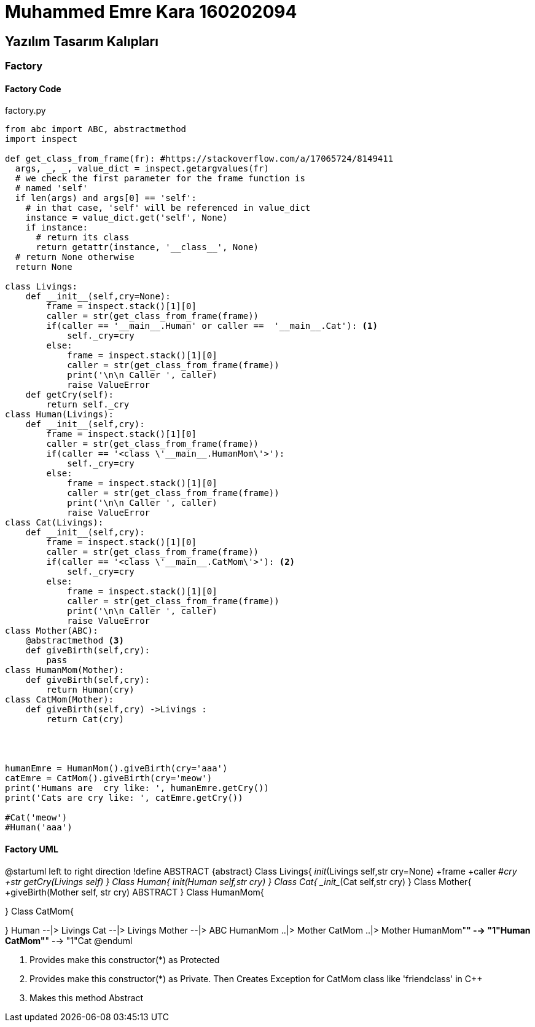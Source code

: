 = Muhammed Emre Kara 160202094

== Yazılım Tasarım Kalıpları
=== Factory
==== Factory Code
.factory.py
[source,python]
----
from abc import ABC, abstractmethod
import inspect

def get_class_from_frame(fr): #https://stackoverflow.com/a/17065724/8149411
  args, _, _, value_dict = inspect.getargvalues(fr)
  # we check the first parameter for the frame function is
  # named 'self'
  if len(args) and args[0] == 'self':
    # in that case, 'self' will be referenced in value_dict
    instance = value_dict.get('self', None)
    if instance:
      # return its class
      return getattr(instance, '__class__', None)
  # return None otherwise
  return None

class Livings:
    def __init__(self,cry=None):
        frame = inspect.stack()[1][0]
        caller = str(get_class_from_frame(frame))
        if(caller == '__main__.Human' or caller ==  '__main__.Cat'): <1>
            self._cry=cry
        else:
            frame = inspect.stack()[1][0]
            caller = str(get_class_from_frame(frame))
            print('\n\n Caller ', caller)
            raise ValueError
    def getCry(self):
        return self._cry
class Human(Livings):
    def __init__(self,cry):
        frame = inspect.stack()[1][0]
        caller = str(get_class_from_frame(frame))
        if(caller == '<class \'__main__.HumanMom\'>'):
            self._cry=cry
        else:
            frame = inspect.stack()[1][0]
            caller = str(get_class_from_frame(frame))
            print('\n\n Caller ', caller)
            raise ValueError
class Cat(Livings):
    def __init__(self,cry):
        frame = inspect.stack()[1][0]
        caller = str(get_class_from_frame(frame))
        if(caller == '<class \'__main__.CatMom\'>'): <2>
            self._cry=cry
        else:
            frame = inspect.stack()[1][0]
            caller = str(get_class_from_frame(frame))
            print('\n\n Caller ', caller)
            raise ValueError
class Mother(ABC): 
    @abstractmethod <3>
    def giveBirth(self,cry):
        pass
class HumanMom(Mother):
    def giveBirth(self,cry):
        return Human(cry)
class CatMom(Mother):
    def giveBirth(self,cry) ->Livings :
        return Cat(cry)




humanEmre = HumanMom().giveBirth(cry='aaa')
catEmre = CatMom().giveBirth(cry='meow')
print('Humans are  cry like: ', humanEmre.getCry())
print('Cats are cry like: ', catEmre.getCry())

#Cat('meow')
#Human('aaa')
----
==== Factory UML
[uml,file="FactoryUML.png"]
--
@startuml
left to right direction
!define ABSTRACT &#123;abstract&#125;
Class Livings{
    __init__(Livings self,str cry=None)
    +frame
    +caller
    #_cry
    +str getCry(Livings self)
}
Class Human{
    __init__(Human self,str cry)
}
Class Cat{
    _init__(Cat self,str cry)
}
Class Mother{
    +giveBirth(Mother self, str cry)  ABSTRACT
}
Class HumanMom{

}
Class CatMom{

}
Human --|> Livings
Cat --|> Livings
Mother --|> ABC
HumanMom ..|> Mother
CatMom ..|> Mother
HumanMom"*" --> "1"Human
CatMom"*" --> "1"Cat
@enduml
--


<1> Provides make this constructor(*) as Protected
<2> Provides make this constructor(*) as Private. Then Creates Exception for CatMom class like 'friendclass' in C++
<3> Makes this method Abstract